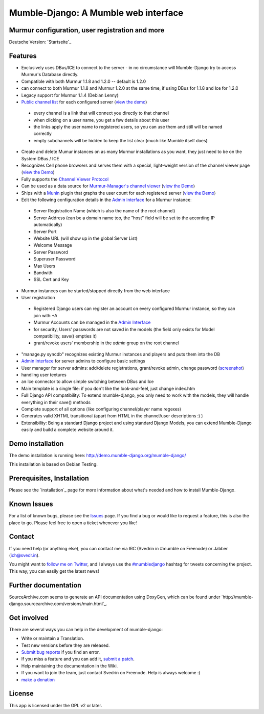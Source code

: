 Mumble-Django: A Mumble web interface
=====================================

Murmur configuration, user registration and more
------------------------------------------------

Deutsche Version: `Startseite`_

Features
--------

* Exclusively uses DBus/ICE to connect to the server - in no circumstance will Mumble-Django try to access Murmur's Database directly.
* Compatible with both Murmur 1.1.8 and 1.2.0 -- default is 1.2.0
* can connect to both Murmur 1.1.8 and Murmur 1.2.0 at the same time, if using DBus for 1.1.8 and Ice for 1.2.0
* Legacy support for Murmur 1.1.4 (Debian Lenny)
* `Public channel list <http://cdn.bitbucket.org/Svedrin/mumble-django/downloads/channel_list.jpg>`_ for each configured server (`view the demo <http://shotgunfun.de/mumble/1/>`_)

 * every channel is a link that will connect you directly to that channel
 * when clicking on a user name, you get a few details about this user
 * the links apply the user name to registered users, so you can use them and still will be named correctly
 * empty subchannels will be hidden to keep the list clear (much like Mumble itself does)

* Create and delete Mumur instances on as many Murmur installations as you want, they just need to be on the System DBus / ICE
* Recognizes Cell phone browsers and serves them with a special, light-weight version of the channel viewer page (`view the Demo <http://shotgunfun.de/mumble/mobile/1/>`_)
* Fully supports the `Channel Viewer Protocol <http://mumble.sourceforge.net/Channel_Viewer_Protocol>`_
* Can be used as a data source for `Murmur-Manager's channel viewer <http://github.com/cheald/murmur-manager/tree/master/widget/>`_ (`view the Demo <http://viewer.shotgunfun.de/demo.html?id=1>`_)
* Ships with a `Munin <http://munin.projects.linpro.no/>`_ plugin that graphs the user count for each registered server (`view the Demo <http://munin.funzt-halt.net/funzt-halt.net/glint.funzt-halt.net-mumble_django.html>`_)
* Edit the following configuration details in the `Admin Interface`_ for a Murmur instance:

 * Server Registration Name (which is also the name of the root channel)
 * Server Address (can be a domain name too, the "host" field will be set to the according IP automatically)
 * Server Port
 * Website URL (will show up in the global Server List)
 * Welcome Message
 * Server Password
 * Superuser Password
 * Max Users
 * Bandwith
 * SSL Cert and Key

* Murmur instances can be started/stopped directly from the web interface
* User registration

 * Registered Django users can register an account on every configured Murmur instance, so they can join with +A
 * Murmur Accounts can be managed in the `Admin Interface`_
 * for security, Users' passwords are not saved in the models (the field only exists for Model compatibility, save() empties it)
 * grant/revoke users' membership in the *admin* group on the root channel

* "manage.py syncdb" recognizes existing Murmur instances and players and puts them into the DB
* `Admin Interface <http://cdn.bitbucket.org/Svedrin/mumble-django/downloads/murmur_admin_website.jpg>`_ for server admins to configure basic settings
* User manager for server admins: add/delete registrations, grant/revoke admin, change password (`screenshot <http://bitbucket.org/Svedrin/mumble-django/wiki/murmur_usermanager.jpg>`_)
* handling user textures
* an Ice connector to allow simple switching between DBus and Ice
* Main template is a single file: if you don't like the look-and-feel, just change index.htm
* Full Django API compatibility: To extend mumble-django, you only need to work with the models, they will handle everything in their save() methods
* Complete support of all options (like configuring channel/player name regexes)
* Generates valid XHTML transitional (apart from HTML in the channel/user descriptions :) )
* Extensibility: Being a standard Django project and using standard Django Models, you can extend Mumble-Django easily and build a complete website around it.


Demo installation
-----------------

The demo installation is running here: http://demo.mumble-django.org/mumble-django/

This installation is based on Debian Testing.


Prerequisites, Installation
---------------------------

Please see the `Installation`_ page for more information about what's needed and how to install Mumble-Django.


Known Issues
------------

For a list of known bugs, please see the `Issues <http://bitbucket.org/Svedrin/mumble-django/issues/>`_ page. If you find a bug or would like to request a feature, this is also the place to go. Please feel free to open a ticket whenever you like!


Contact
-------

If you need help (or anything else), you can contact me via IRC (Svedrin in #mumble on Freenode) or Jabber (ich@svedr.in).

You might want to `follow me on Twitter <http://twitter.com/just_svedrin>`_, and I always use the  `#mumbledjango <http://twitter.com/#search?q=%23mumbledjango>`_ hashtag for tweets concerning the project. This way, you can easily get the latest news!


Further documentation
---------------------

SourceArchive.com seems to generate an API documentation using DoxyGen, which can be found under
`http://mumble-django.sourcearchive.com/versions/main.html`_.


Get involved
------------

There are several ways you can help in the development of mumble-django:

* Write or maintain a Translation.
* Test new versions before they are released.
* `Submit bug reports <http://bitbucket.org/Svedrin/mumble-django/issues/>`_ if you find an error.
* If you miss a feature and you can add it, `submit a patch <http://bitbucket.org/Svedrin/mumble-django/issues/>`_.
* Help maintaining the documentation in the Wiki.
* If you want to join the team, just contact Svedrin on Freenode. Help is always welcome :)
* `make a donation <https://www.paypal.com/cgi-bin/webscr?cmd=_s-xclick&hosted_button_id=KJUEVMAGMAVWS>`_


License
-------

This app is licensed under the GPL v2 or later.

